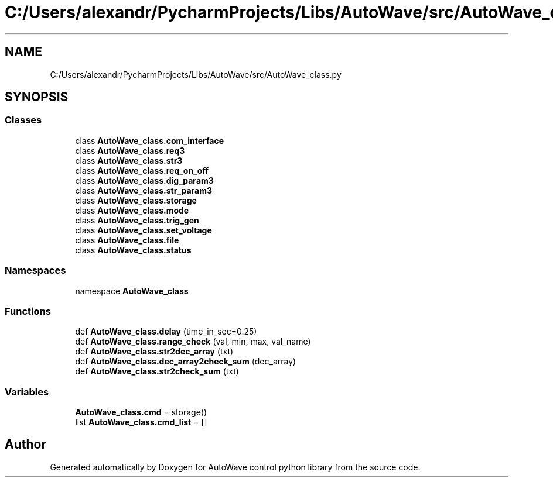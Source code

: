.TH "C:/Users/alexandr/PycharmProjects/Libs/AutoWave/src/AutoWave_class.py" 3 "Tue Oct 5 2021" "AutoWave control python library" \" -*- nroff -*-
.ad l
.nh
.SH NAME
C:/Users/alexandr/PycharmProjects/Libs/AutoWave/src/AutoWave_class.py
.SH SYNOPSIS
.br
.PP
.SS "Classes"

.in +1c
.ti -1c
.RI "class \fBAutoWave_class\&.com_interface\fP"
.br
.ti -1c
.RI "class \fBAutoWave_class\&.req3\fP"
.br
.ti -1c
.RI "class \fBAutoWave_class\&.str3\fP"
.br
.ti -1c
.RI "class \fBAutoWave_class\&.req_on_off\fP"
.br
.ti -1c
.RI "class \fBAutoWave_class\&.dig_param3\fP"
.br
.ti -1c
.RI "class \fBAutoWave_class\&.str_param3\fP"
.br
.ti -1c
.RI "class \fBAutoWave_class\&.storage\fP"
.br
.ti -1c
.RI "class \fBAutoWave_class\&.mode\fP"
.br
.ti -1c
.RI "class \fBAutoWave_class\&.trig_gen\fP"
.br
.ti -1c
.RI "class \fBAutoWave_class\&.set_voltage\fP"
.br
.ti -1c
.RI "class \fBAutoWave_class\&.file\fP"
.br
.ti -1c
.RI "class \fBAutoWave_class\&.status\fP"
.br
.in -1c
.SS "Namespaces"

.in +1c
.ti -1c
.RI "namespace \fBAutoWave_class\fP"
.br
.in -1c
.SS "Functions"

.in +1c
.ti -1c
.RI "def \fBAutoWave_class\&.delay\fP (time_in_sec=0\&.25)"
.br
.ti -1c
.RI "def \fBAutoWave_class\&.range_check\fP (val, min, max, val_name)"
.br
.ti -1c
.RI "def \fBAutoWave_class\&.str2dec_array\fP (txt)"
.br
.ti -1c
.RI "def \fBAutoWave_class\&.dec_array2check_sum\fP (dec_array)"
.br
.ti -1c
.RI "def \fBAutoWave_class\&.str2check_sum\fP (txt)"
.br
.in -1c
.SS "Variables"

.in +1c
.ti -1c
.RI "\fBAutoWave_class\&.cmd\fP = storage()"
.br
.ti -1c
.RI "list \fBAutoWave_class\&.cmd_list\fP = []"
.br
.in -1c
.SH "Author"
.PP 
Generated automatically by Doxygen for AutoWave control python library from the source code\&.
